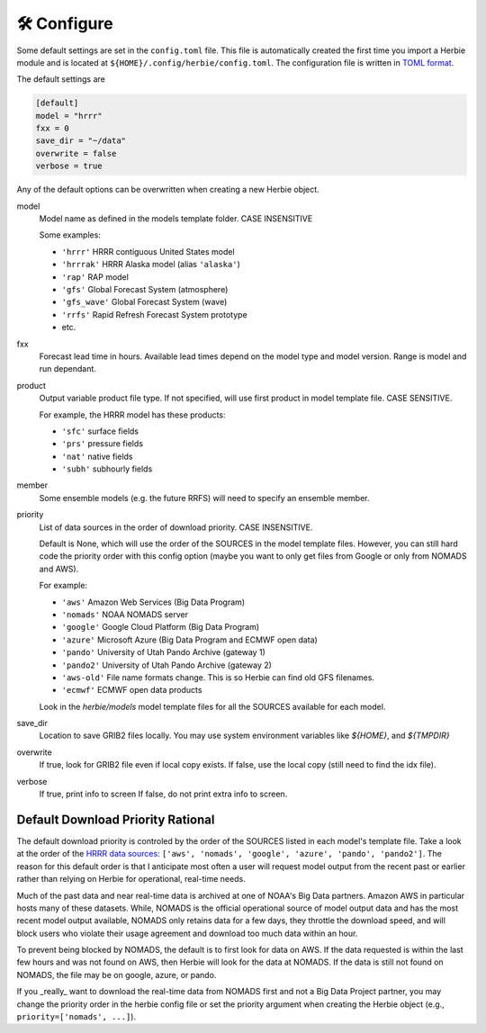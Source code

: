==============
🛠 Configure
==============

Some default settings are set in the ``config.toml`` file. This file is automatically created the first time you import a Herbie module and is located at ``${HOME}/.config/herbie/config.toml``. The configuration file is written in `TOML format <https://toml.io/en/>`_.

The default settings are

.. code-block::

    [default]
    model = "hrrr"
    fxx = 0
    save_dir = "~/data"
    overwrite = false
    verbose = true

Any of the default options can be overwritten when creating a new Herbie object.

model
    Model name as defined in the models template folder. CASE INSENSITIVE

    Some examples:

    - ``'hrrr'`` HRRR contiguous United States model
    - ``'hrrrak'`` HRRR Alaska model (alias ``'alaska'``)
    - ``'rap'`` RAP model
    - ``'gfs'`` Global Forecast System (atmosphere)
    - ``'gfs_wave'`` Global Forecast System (wave)
    - ``'rrfs'`` Rapid Refresh Forecast System prototype
    - etc.

fxx
    Forecast lead time in hours. Available lead times depend on
    the model type and model version. Range is model and run
    dependant.

product
    Output variable product file type. If not specified, will
    use first product in model template file. CASE SENSITIVE.

    For example, the HRRR model has these products:

    - ``'sfc'`` surface fields
    - ``'prs'`` pressure fields
    - ``'nat'`` native fields
    - ``'subh'`` subhourly fields

member
    Some ensemble models (e.g. the future RRFS) will need to
    specify an ensemble member.

priority
    List of data sources in the order of download priority. CASE INSENSITIVE.

    Default is None, which will use the order of the SOURCES in the model template files. However, you can still hard code the priority order with this config option (maybe you want to only get files from Google or only from NOMADS and AWS).

    For example:

    - ``'aws'`` Amazon Web Services (Big Data Program)
    - ``'nomads'`` NOAA NOMADS server
    - ``'google'`` Google Cloud Platform (Big Data Program)
    - ``'azure'`` Microsoft Azure (Big Data Program and ECMWF open data)
    - ``'pando'`` University of Utah Pando Archive (gateway 1)
    - ``'pando2'`` University of Utah Pando Archive (gateway 2)
    - ``'aws-old'`` File name formats change. This is so Herbie can find old GFS filenames.
    - ``'ecmwf'`` ECMWF open data products

    Look in the `herbie/models` model template files for all the SOURCES available for each model.

save_dir
    Location to save GRIB2 files locally. You may use system environment variables like *${HOME}*, and *${TMPDIR}*

overwrite
    If true, look for GRIB2 file even if local copy exists.
    If false, use the local copy (still need to find the idx file).

verbose
    If true, print info to screen
    If false, do not print extra info to screen.

Default Download Priority Rational
----------------------------------
The default download priority is controled by the order of the SOURCES listed in each model's template file. Take a look at the order of the `HRRR data sources <https://github.com/blaylockbk/Herbie/blob/master/herbie/models/hrrr.py>`_: ``['aws', 'nomads', 'google', 'azure', 'pando', 'pando2']``. The reason for this default order is that I anticipate most often a user will request model output from the recent past or earlier rather than relying on Herbie for operational, real-time needs.

Much of the past data and near real-time data is archived at one of NOAA's Big Data partners. Amazon AWS in particular hosts many of these datasets. While, NOMADS is the official operational source of model output data and has the most recent model output available, NOMADS only retains data for a few days, they throttle the download speed, and will block users who violate their usage agreement and download too much data within an hour.

To prevent being blocked by NOMADS, the default is to first look for data on AWS. If the data requested is within the last few hours and was not found on AWS, then Herbie will look for the data at NOMADS. If the data is still not found on NOMADS, the file may be on google, azure, or pando.

If you _really_ want to download the real-time data from NOMADS first and not a Big Data Project partner, you may change the priority order in the herbie config file or set the priority argument when creating the Herbie object (e.g., ``priority=['nomads', ...]``).
